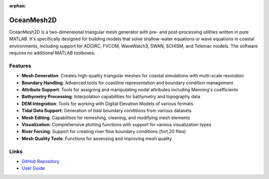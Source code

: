 :orphan:

OceanMesh2D
===========

OceanMesh2D is a two-dimensional triangular mesh generator with pre- and post-processing utilities written in pure MATLAB. It's specifically designed for building models that solve shallow-water equations or wave equations in coastal environments, including support for ADCIRC, FVCOM, WaveWatch3, SWAN, SCHISM, and Telemac models. The software requires no additional MATLAB toolboxes.

Features
--------

* **Mesh Generation**: Creates high-quality triangular meshes for coastal simulations with multi-scale resolution
* **Boundary Handling**: Advanced tools for coastline representation and boundary condition management
* **Attribute Support**: Tools for assigning and manipulating nodal attributes including Manning's coefficients
* **Bathymetry Processing**: Interpolation capabilities for bathymetry and topography data
* **DEM Integration**: Tools for working with Digital Elevation Models of various formats
* **Tidal Data Support**: Generation of tidal boundary conditions from various datasets
* **Mesh Editing**: Capabilities for remeshing, cleaning, and modifying mesh elements
* **Visualization**: Comprehensive plotting functions with support for various visualization types
* **River Forcing**: Support for creating river flow boundary conditions (fort.20 files)
* **Mesh Quality Tools**: Functions for assessing and improving mesh quality

Links
-----

* `GitHub Repository <https://github.com/CHLNDDEV/OceanMesh2D>`_
* `User Guide <https://github.com/CHLNDDEV/OceanMesh2D/tree/master/UserGuide>`_ 